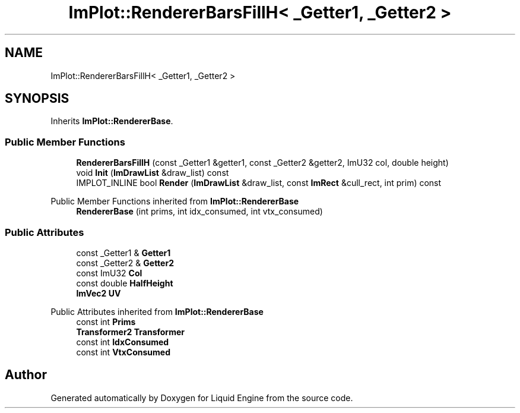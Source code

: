 .TH "ImPlot::RendererBarsFillH< _Getter1, _Getter2 >" 3 "Wed Jul 9 2025" "Liquid Engine" \" -*- nroff -*-
.ad l
.nh
.SH NAME
ImPlot::RendererBarsFillH< _Getter1, _Getter2 >
.SH SYNOPSIS
.br
.PP
.PP
Inherits \fBImPlot::RendererBase\fP\&.
.SS "Public Member Functions"

.in +1c
.ti -1c
.RI "\fBRendererBarsFillH\fP (const _Getter1 &getter1, const _Getter2 &getter2, ImU32 col, double height)"
.br
.ti -1c
.RI "void \fBInit\fP (\fBImDrawList\fP &draw_list) const"
.br
.ti -1c
.RI "IMPLOT_INLINE bool \fBRender\fP (\fBImDrawList\fP &draw_list, const \fBImRect\fP &cull_rect, int prim) const"
.br
.in -1c

Public Member Functions inherited from \fBImPlot::RendererBase\fP
.in +1c
.ti -1c
.RI "\fBRendererBase\fP (int prims, int idx_consumed, int vtx_consumed)"
.br
.in -1c
.SS "Public Attributes"

.in +1c
.ti -1c
.RI "const _Getter1 & \fBGetter1\fP"
.br
.ti -1c
.RI "const _Getter2 & \fBGetter2\fP"
.br
.ti -1c
.RI "const ImU32 \fBCol\fP"
.br
.ti -1c
.RI "const double \fBHalfHeight\fP"
.br
.ti -1c
.RI "\fBImVec2\fP \fBUV\fP"
.br
.in -1c

Public Attributes inherited from \fBImPlot::RendererBase\fP
.in +1c
.ti -1c
.RI "const int \fBPrims\fP"
.br
.ti -1c
.RI "\fBTransformer2\fP \fBTransformer\fP"
.br
.ti -1c
.RI "const int \fBIdxConsumed\fP"
.br
.ti -1c
.RI "const int \fBVtxConsumed\fP"
.br
.in -1c

.SH "Author"
.PP 
Generated automatically by Doxygen for Liquid Engine from the source code\&.
